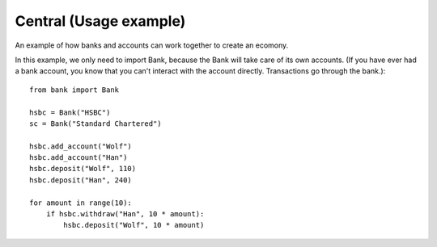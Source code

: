 Central (Usage example)
=======================

An example of how banks and accounts can work together to create an ecomony.

In this example, we only need to import Bank, because the Bank will take care of
its own accounts. (If you have ever had a bank account, you know that you can't 
interact with the account directly. Transactions go through the bank.)::

    from bank import Bank

    hsbc = Bank("HSBC")
    sc = Bank("Standard Chartered")
    
    hsbc.add_account("Wolf")
    hsbc.add_account("Han")
    hsbc.deposit("Wolf", 110)
    hsbc.deposit("Han", 240)
    
    for amount in range(10):
        if hsbc.withdraw("Han", 10 * amount):
            hsbc.deposit("Wolf", 10 * amount)

